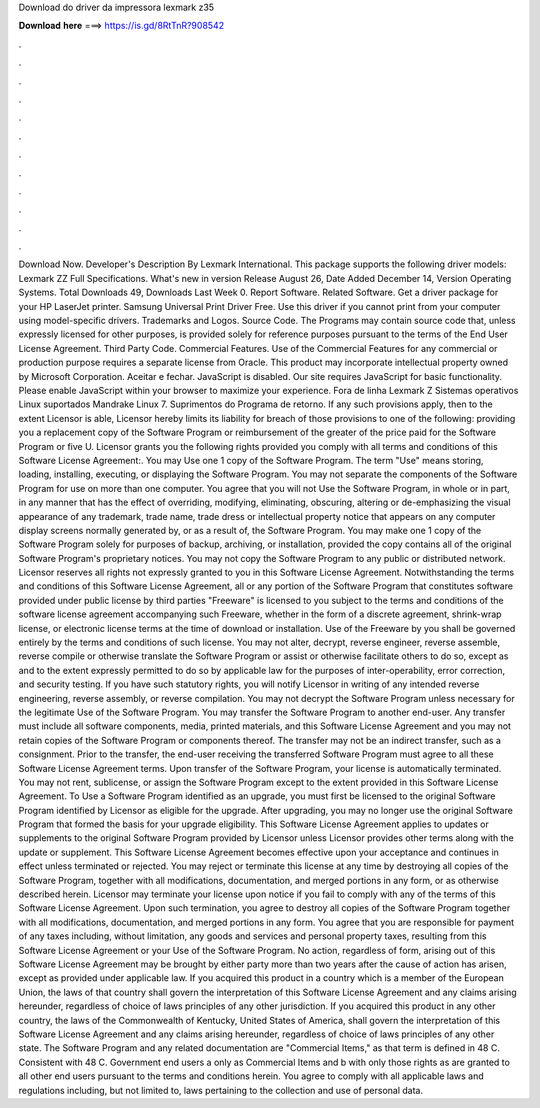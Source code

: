 Download do driver da impressora lexmark z35

𝐃𝐨𝐰𝐧𝐥𝐨𝐚𝐝 𝐡𝐞𝐫𝐞 ===> https://is.gd/8RtTnR?908542

.

.

.

.

.

.

.

.

.

.

.

.

Download Now. Developer's Description By Lexmark International. This package supports the following driver models: Lexmark ZZ Full Specifications. What's new in version  Release August 26,  Date Added December 14,  Version  Operating Systems. Total Downloads 49, Downloads Last Week 0.
Report Software. Related Software. Get a driver package for your HP LaserJet printer. Samsung Universal Print Driver Free. Use this driver if you cannot print from your computer using model-specific drivers. Trademarks and Logos. Source Code. The Programs may contain source code that, unless expressly licensed for other purposes, is provided solely for reference purposes pursuant to the terms of the End User License Agreement.
Third Party Code. Commercial Features. Use of the Commercial Features for any commercial or production purpose requires a separate license from Oracle.
This product may incorporate intellectual property owned by Microsoft Corporation. Aceitar e fechar. JavaScript is disabled. Our site requires JavaScript for basic functionality. Please enable JavaScript within your browser to maximize your experience. Fora de linha Lexmark Z Sistemas operativos Linux suportados Mandrake Linux 7. Suprimentos do Programa de retorno. If any such provisions apply, then to the extent Licensor is able, Licensor hereby limits its liability for breach of those provisions to one of the following: providing you a replacement copy of the Software Program or reimbursement of the greater of the price paid for the Software Program or five U.
Licensor grants you the following rights provided you comply with all terms and conditions of this Software License Agreement:. You may Use one 1 copy of the Software Program.
The term "Use" means storing, loading, installing, executing, or displaying the Software Program. You may not separate the components of the Software Program for use on more than one computer. You agree that you will not Use the Software Program, in whole or in part, in any manner that has the effect of overriding, modifying, eliminating, obscuring, altering or de-emphasizing the visual appearance of any trademark, trade name, trade dress or intellectual property notice that appears on any computer display screens normally generated by, or as a result of, the Software Program.
You may make one 1 copy of the Software Program solely for purposes of backup, archiving, or installation, provided the copy contains all of the original Software Program's proprietary notices.
You may not copy the Software Program to any public or distributed network. Licensor reserves all rights not expressly granted to you in this Software License Agreement. Notwithstanding the terms and conditions of this Software License Agreement, all or any portion of the Software Program that constitutes software provided under public license by third parties "Freeware" is licensed to you subject to the terms and conditions of the software license agreement accompanying such Freeware, whether in the form of a discrete agreement, shrink-wrap license, or electronic license terms at the time of download or installation.
Use of the Freeware by you shall be governed entirely by the terms and conditions of such license. You may not alter, decrypt, reverse engineer, reverse assemble, reverse compile or otherwise translate the Software Program or assist or otherwise facilitate others to do so, except as and to the extent expressly permitted to do so by applicable law for the purposes of inter-operability, error correction, and security testing.
If you have such statutory rights, you will notify Licensor in writing of any intended reverse engineering, reverse assembly, or reverse compilation. You may not decrypt the Software Program unless necessary for the legitimate Use of the Software Program. You may transfer the Software Program to another end-user. Any transfer must include all software components, media, printed materials, and this Software License Agreement and you may not retain copies of the Software Program or components thereof.
The transfer may not be an indirect transfer, such as a consignment. Prior to the transfer, the end-user receiving the transferred Software Program must agree to all these Software License Agreement terms.
Upon transfer of the Software Program, your license is automatically terminated. You may not rent, sublicense, or assign the Software Program except to the extent provided in this Software License Agreement. To Use a Software Program identified as an upgrade, you must first be licensed to the original Software Program identified by Licensor as eligible for the upgrade. After upgrading, you may no longer use the original Software Program that formed the basis for your upgrade eligibility.
This Software License Agreement applies to updates or supplements to the original Software Program provided by Licensor unless Licensor provides other terms along with the update or supplement.
This Software License Agreement becomes effective upon your acceptance and continues in effect unless terminated or rejected. You may reject or terminate this license at any time by destroying all copies of the Software Program, together with all modifications, documentation, and merged portions in any form, or as otherwise described herein. Licensor may terminate your license upon notice if you fail to comply with any of the terms of this Software License Agreement.
Upon such termination, you agree to destroy all copies of the Software Program together with all modifications, documentation, and merged portions in any form. You agree that you are responsible for payment of any taxes including, without limitation, any goods and services and personal property taxes, resulting from this Software License Agreement or your Use of the Software Program.
No action, regardless of form, arising out of this Software License Agreement may be brought by either party more than two years after the cause of action has arisen, except as provided under applicable law. If you acquired this product in a country which is a member of the European Union, the laws of that country shall govern the interpretation of this Software License Agreement and any claims arising hereunder, regardless of choice of laws principles of any other jurisdiction.
If you acquired this product in any other country, the laws of the Commonwealth of Kentucky, United States of America, shall govern the interpretation of this Software License Agreement and any claims arising hereunder, regardless of choice of laws principles of any other state. The Software Program and any related documentation are "Commercial Items," as that term is defined in 48 C.
Consistent with 48 C. Government end users a only as Commercial Items and b with only those rights as are granted to all other end users pursuant to the terms and conditions herein. You agree to comply with all applicable laws and regulations including, but not limited to, laws pertaining to the collection and use of personal data.